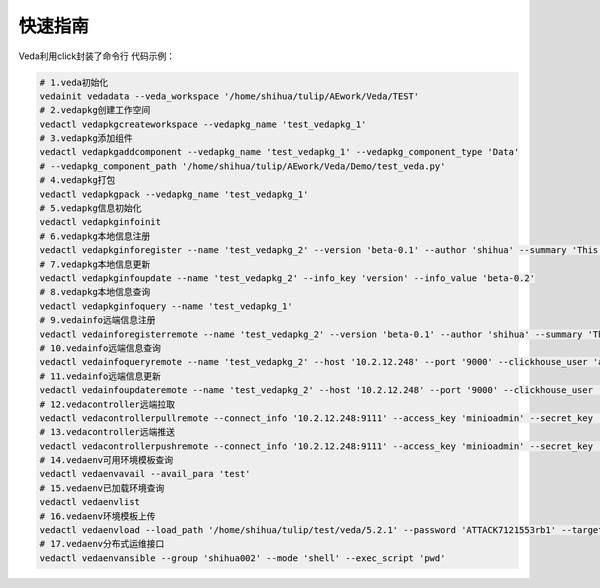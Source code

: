 ========
快速指南
========
Veda利用click封装了命令行
代码示例：

.. code-block:: Bash

	# 1.veda初始化
	vedainit vedadata --veda_workspace '/home/shihua/tulip/AEwork/Veda/TEST'
	# 2.vedapkg创建工作空间
	vedactl vedapkgcreateworkspace --vedapkg_name 'test_vedapkg_1'
	# 3.vedapkg添加组件
	vedactl vedapkgaddcomponent --vedapkg_name 'test_vedapkg_1' --vedapkg_component_type 'Data' 
	# --vedapkg_component_path '/home/shihua/tulip/AEwork/Veda/Demo/test_veda.py'
	# 4.vedapkg打包
	vedactl vedapkgpack --vedapkg_name 'test_vedapkg_1'
	# 5.vedapkg信息初始化
	vedactl vedapkginfoinit
	# 6.vedapkg本地信息注册
	vedactl vedapkginforegister --name 'test_vedapkg_2' --version 'beta-0.1' --author 'shihua' --summary 'This is a test package' --state 'Test' --requires 'TestPKG'
	# 7.vedapkg本地信息更新
	vedactl vedapkginfoupdate --name 'test_vedapkg_2' --info_key 'version' --info_value 'beta-0.2'
	# 8.vedapkg本地信息查询
	vedactl vedapkginfoquery --name 'test_vedapkg_1'
	# 9.vedainfo远端信息注册
	vedactl vedainforegisterremote --name 'test_vedapkg_2' --version 'beta-0.1' --author 'shihua' --summary 'This is a test package!' --state 'Test' --requires 'TestPKG' --host '10.2.12.248' --port '9000' --clickhouse_user 'admin' --clickhouse_password 'admin'
	# 10.vedainfo远端信息查询
	vedactl vedainfoqueryremote --name 'test_vedapkg_2' --host '10.2.12.248' --port '9000' --clickhouse_user 'admin' --clickhouse_password 'admin'
	# 11.vedainfo远端信息更新
	vedactl vedainfoupdateremote --name 'test_vedapkg_2' --host '10.2.12.248' --port '9000' --clickhouse_user 'admin' --clickhouse_password 'admin' --info_key 'author' --info_value 'shihua_test'
	# 12.vedacontroller远端拉取
	vedactl vedacontrollerpullremote --connect_info '10.2.12.248:9111' --access_key 'minioadmin' --secret_key 'minioadmin' --secure False --object_file 'test_local.vedapkg' --bucket 'vedapkg_remote'
	# 13.vedacontroller远端推送
	vedactl vedacontrollerpushremote --connect_info '10.2.12.248:9111' --access_key 'minioadmin' --secret_key 'minioadmin' --secure False --object_file 'test_local.vedapkg' --bucket 'vedapkg_remote'
	# 14.vedaenv可用环境模板查询
	vedactl vedaenvavail --avail_para 'test'
	# 15.vedaenv已加载环境查询
	vedactl vedaenvlist
	# 16.vedaenv环境模板上传
	vedactl vedaenvload --load_path '/home/shihua/tulip/test/veda/5.2.1' --password 'ATTACK7121553rb1' --target_path '/usr/share/modules/modulefiles/test/5.2.1'
	# 17.vedaenv分布式运维接口
	vedactl vedaenvansible --group 'shihua002' --mode 'shell' --exec_script 'pwd'

































